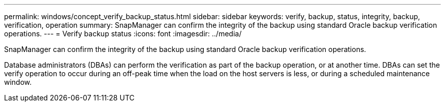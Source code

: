 ---
permalink: windows/concept_verify_backup_status.html
sidebar: sidebar
keywords: verify, backup, status, integrity, backup, verification, operation
summary: SnapManager can confirm the integrity of the backup using standard Oracle backup verification operations.
---
= Verify backup status
:icons: font
:imagesdir: ../media/

[.lead]
SnapManager can confirm the integrity of the backup using standard Oracle backup verification operations.

Database administrators (DBAs) can perform the verification as part of the backup operation, or at another time. DBAs can set the verify operation to occur during an off-peak time when the load on the host servers is less, or during a scheduled maintenance window.
